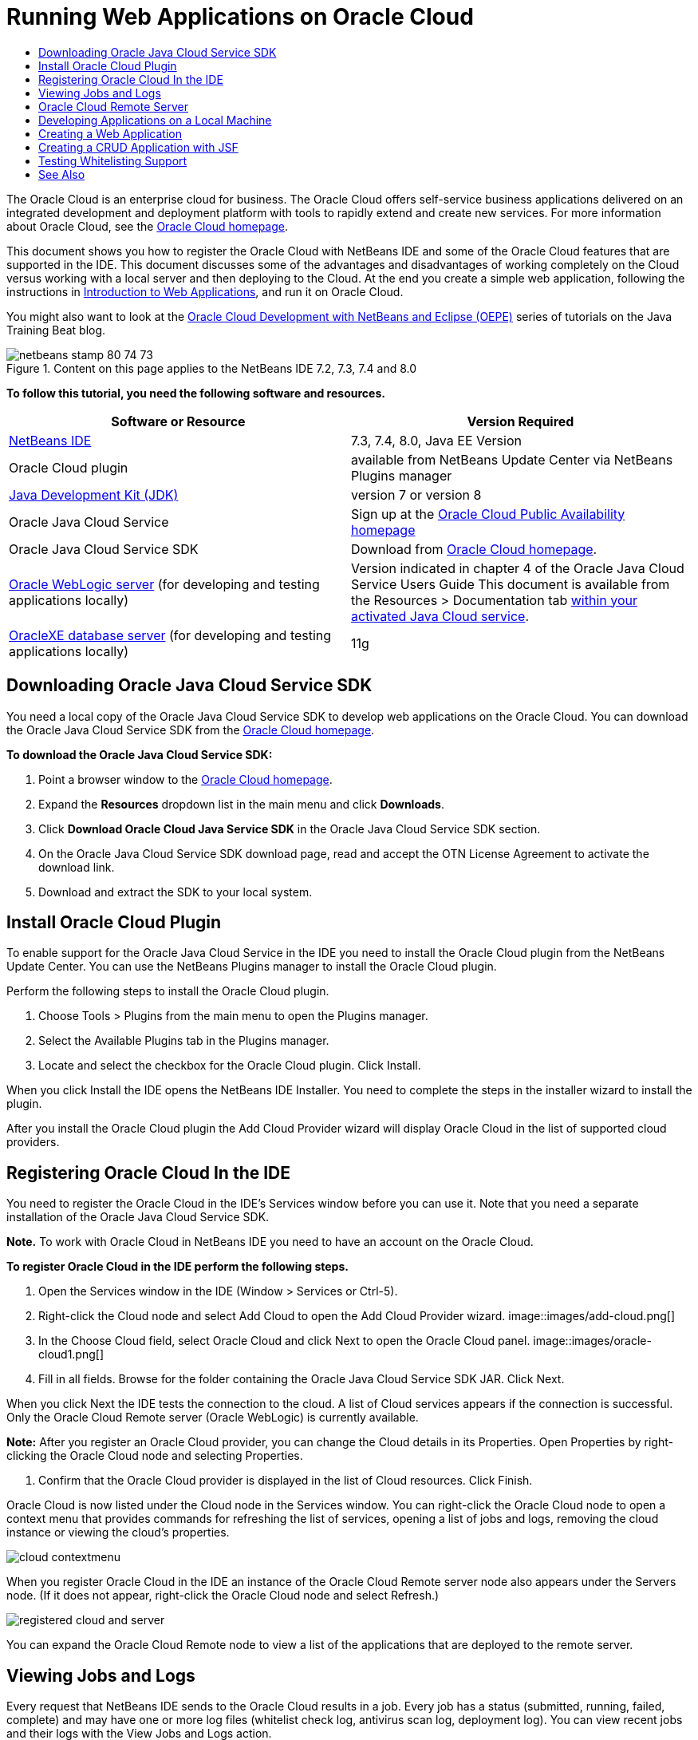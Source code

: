 // 
//     Licensed to the Apache Software Foundation (ASF) under one
//     or more contributor license agreements.  See the NOTICE file
//     distributed with this work for additional information
//     regarding copyright ownership.  The ASF licenses this file
//     to you under the Apache License, Version 2.0 (the
//     "License"); you may not use this file except in compliance
//     with the License.  You may obtain a copy of the License at
// 
//       http://www.apache.org/licenses/LICENSE-2.0
// 
//     Unless required by applicable law or agreed to in writing,
//     software distributed under the License is distributed on an
//     "AS IS" BASIS, WITHOUT WARRANTIES OR CONDITIONS OF ANY
//     KIND, either express or implied.  See the License for the
//     specific language governing permissions and limitations
//     under the License.
//

= Running Web Applications on Oracle Cloud
:jbake-type: tutorial
:jbake-tags: tutorials 
:jbake-status: published
:syntax: true
:toc: left
:toc-title:
:description: Running Web Applications on Oracle Cloud - Apache NetBeans
:keywords: Apache NetBeans, Tutorials, Running Web Applications on Oracle Cloud

The Oracle Cloud is an enterprise cloud for business. The Oracle Cloud offers self-service business applications delivered on an integrated development and deployment platform with tools to rapidly extend and create new services. For more information about Oracle Cloud, see the link:https://cloud.oracle.com[+Oracle Cloud homepage+].

This document shows you how to register the Oracle Cloud with NetBeans IDE and some of the Oracle Cloud features that are supported in the IDE. This document discusses some of the advantages and disadvantages of working completely on the Cloud versus working with a local server and then deploying to the Cloud. At the end you create a simple web application, following the instructions in link:quickstart-webapps.html[+Introduction to Web Applications+], and run it on Oracle Cloud.

You might also want to look at the link:https://blogs.oracle.com/javatraining/entry/oracle_cloud_development_with_netbeans[+Oracle Cloud Development with NetBeans and Eclipse (OEPE)+] series of tutorials on the Java Training Beat blog.


image::images/netbeans-stamp-80-74-73.png[title="Content on this page applies to the NetBeans IDE 7.2, 7.3, 7.4 and 8.0"]


*To follow this tutorial, you need the following software and resources.*

|===
|Software or Resource |Version Required 

|link:https://netbeans.org/downloads/index.html[+NetBeans IDE+] |7.3, 7.4, 8.0, Java EE Version 

|Oracle Cloud plugin |available from NetBeans Update Center via NetBeans Plugins manager 

|link:http://www.oracle.com/technetwork/java/javase/downloads/index.html[+Java Development Kit (JDK)+] |version 7 or version 8 

|Oracle Java Cloud Service |Sign up at the link:http://cloudcentral.c9dev.oraclecorp.com/mycloud/f?p=SERVICE:free_trial:0[+Oracle Cloud Public Availability homepage+] 

|Oracle Java Cloud Service SDK |Download from link:http://cloud.oracle.com[+Oracle Cloud homepage+]. 

|link:http://www.oracle.com/technetwork/middleware/weblogic/overview/index.html[+Oracle WebLogic server+] 
(for developing and testing applications locally)

 |
Version indicated in chapter 4 of the Oracle Java Cloud Service Users Guide
This document is available from the Resources > Documentation tab link:https://cloudeap.oracle.com/mycloud/f?p=service:home:0[+within your activated Java Cloud service+]. 

|link:http://www.oracle.com/technetwork/products/express-edition/downloads/index.html[+OracleXE database server+] 
(for developing and testing applications locally) |11g 
|===


[[sdk-download]]
== Downloading Oracle Java Cloud Service SDK

You need a local copy of the Oracle Java Cloud Service SDK to develop web applications on the Oracle Cloud. You can download the Oracle Java Cloud Service SDK from the link:http://cloud.oracle.com[+Oracle Cloud homepage+].

*To download the Oracle Java Cloud Service SDK:*

1. Point a browser window to the link:http://cloud.oracle.com[+Oracle Cloud homepage+].
2. Expand the *Resources* dropdown list in the main menu and click *Downloads*.
3. Click *Download Oracle Cloud Java Service SDK* in the Oracle Java Cloud Service SDK section.
4. On the Oracle Java Cloud Service SDK download page, read and accept the OTN License Agreement to activate the download link.
5. Download and extract the SDK to your local system.


[[install-plugin]]
== Install Oracle Cloud Plugin

To enable support for the Oracle Java Cloud Service in the IDE you need to install the Oracle Cloud plugin from the NetBeans Update Center. You can use the NetBeans Plugins manager to install the Oracle Cloud plugin.

Perform the following steps to install the Oracle Cloud plugin.

1. Choose Tools > Plugins from the main menu to open the Plugins manager.
2. Select the Available Plugins tab in the Plugins manager.
3. Locate and select the checkbox for the Oracle Cloud plugin. Click Install.

When you click Install the IDE opens the NetBeans IDE Installer. You need to complete the steps in the installer wizard to install the plugin.

After you install the Oracle Cloud plugin the Add Cloud Provider wizard will display Oracle Cloud in the list of supported cloud providers.


== Registering Oracle Cloud In the IDE

You need to register the Oracle Cloud in the IDE's Services window before you can use it. Note that you need a separate installation of the Oracle Java Cloud Service SDK.

*Note.* To work with Oracle Cloud in NetBeans IDE you need to have an account on the Oracle Cloud.

*To register Oracle Cloud in the IDE perform the following steps.*

1. Open the Services window in the IDE (Window > Services or Ctrl-5).
2. Right-click the Cloud node and select Add Cloud to open the Add Cloud Provider wizard.
image::images/add-cloud.png[]
3. In the Choose Cloud field, select Oracle Cloud and click Next to open the Oracle Cloud panel. 
image::images/oracle-cloud1.png[]
4. Fill in all fields. Browse for the folder containing the Oracle Java Cloud Service SDK JAR. Click Next.

When you click Next the IDE tests the connection to the cloud. A list of Cloud services appears if the connection is successful. Only the Oracle Cloud Remote server (Oracle WebLogic) is currently available.

*Note:* After you register an Oracle Cloud provider, you can change the Cloud details in its Properties. Open Properties by right-clicking the Oracle Cloud node and selecting Properties.

5. Confirm that the Oracle Cloud provider is displayed in the list of Cloud resources. Click Finish.

Oracle Cloud is now listed under the Cloud node in the Services window. You can right-click the Oracle Cloud node to open a context menu that provides commands for refreshing the list of services, opening a list of jobs and logs, removing the cloud instance or viewing the cloud's properties.

image::images/cloud-contextmenu.png[]

When you register Oracle Cloud in the IDE an instance of the Oracle Cloud Remote server node also appears under the Servers node. (If it does not appear, right-click the Oracle Cloud node and select Refresh.)

image::images/registered-cloud-and-server.png[]

You can expand the Oracle Cloud Remote node to view a list of the applications that are deployed to the remote server.


== Viewing Jobs and Logs

Every request that NetBeans IDE sends to the Oracle Cloud results in a job. Every job has a status (submitted, running, failed, complete) and may have one or more log files (whitelist check log, antivirus scan log, deployment log). You can view recent jobs and their logs with the View Jobs and Logs action.

Right-click the Oracle Cloud node and select View Jobs and Logs. In the editor window, a list appears of the last 50 jobs and logs. It takes a moment to load. The jobs list does not refresh automatically. Click Refresh to refresh the list.

image::images/jobs-n-logs.png[]


== Oracle Cloud Remote Server

Oracle Cloud Remote server is an instance of Oracle WebLogic running on Oracle Cloud. Expand the Oracle Cloud Remote node and see a list of applications running on that server. You can right-click an application to open a popup menu that contains commands for starting, stopping and undeploying the application. You can click View in the menu to open the application home page in a browser.

image::images/webapp-contextmenu.png[]

To update the list of deployed applications, right-click the Oracle Cloud Remote node and select Refresh.

image::images/server-contextmenu.png[]

 


== Developing Applications on a Local Machine

We recommend developing the application on a local machine and deploying it to the Cloud periodically. While it is possible to develop a web application entirely on the Oracle Cloud, local development is preferrable for the following reasons:

* Local deployment takes seconds on a running server. Deployment to the Cloud can take minutes.
* Incremental deployment is only available locally.
* Debugging is only available locally.

Risks also exist in developing locally and deploying to the Oracle Cloud, however. The application you develop locally may not run on the Oracle Cloud Remote server. For safety, develop locally on an Oracle WebLogic server 11g, which is the same server as Oracle Cloud Remote.

You must manually change the web application's server between your local server and the Oracle Cloud server. There is no automatic way to develop locally and deploy to the Cloud periodically.

*To change a web application's server between local and Oracle Cloud:*

1. In the Projects window, right-click the application's node and select Properties.
image::images/project-contextmenu.png[]
2. In the Project Properties, select the Run category.
image::images/run-properties.png[]
3. From the Server drop-down list, select the server you want (either Oracle Cloud Remote or local Oracle WebLogic). The server must be registered in the IDE. You can add a server by right-clicking the Servers node in the Services window.


== Creating a Web Application

Go to link:quickstart-webapps.html[+Introduction to Developing Web Applications+] and complete that tutorial. Develop the web application on a local Oracle WebLogic server. After the application is complete, change the server to Oracle Cloud Remote and run the application.

*Note.* You need to install Oracle WebLogic Server locally and register the server with the IDE. See link:https://netbeans.org/kb/docs/javaee/weblogic-javaee-m1-screencast.html[+Video of Deploying a Web Application to Oracle WebLogic Server+] for more information.

Before you deploy the application to the Oracle Cloud Remote server, open the Output window (Window > Output > Output or Ctrl-4). Note the Oracle Cloud Remote Deployment tab in the output window. This tab shows you the progress of the deployment.

image::images/output-cloud-tab.png[]


[[crud]]
== Creating a CRUD Application with JSF

NetBeans IDE and Oracle Cloud can be used in use cases where you have an Oracle database backend that is managed through a web application hosted by Oracle WebLogic server. NetBeans IDE enables you to create entity classes for an existing Oracle database and create JavaServer Faces (JSF) pages for the resulting entity classes. This scenario requires on-premise installations of OracleXE database server and Oracle WebLogic application server.

*Important: *The Oracle Cloud Remote WebLogic server does not support JPA 2.0. If your on-premises WebLogic server is JPA 2.0-enabled, either disable JPA 2.0 or use a JPA 1.0 persistence provider for CRUD applications.

*Note: *This document gives only brief directions for creating entity classes and JSF pages. For a more detailed treatment, see link:jsf20crud.html[+Generating a JavaServer Faces 2.0 CRUD Application from a Database+].

*To create a CRUD Application with JSF:*

1. Enable the sample HR schema on your OracleXE database server and register the schema in NetBeans IDE. For details, see link:../ide/oracle-db.html[+Connecting to Oracle Database from NetBeans IDE+].

Use the HR username and password when you register the HR schema with NetBeans IDE.

2. Create a Java Web Application using Java EE5 and your on-premises installation of WebLogic server. Enable the JSF framework for the application.
image::images/crudapp-eevers.png[]
image::images/crudapp-jsf.png[]
3. In the Projects window, right-click the project's root node and select New > Entity Classes from Database. The Entity Classes from Database wizard opens.
4. In the Entity Classes from Database wizard, select New Data Source from the Data Source drop-down box. The Create Data Source dialog opens.
image::images/crudapp-newdatasource.png[]
5. Name this datasource to match the database service name in your registered Oracle Cloud account.
image::images/cloud-db-name.png[]
6. Select the OracleXE HR database connection you created in Step 1. Click OK. The Create Data Source dialog closes.
image::images/create-datasource.png[]
7. In the Entity Classes from Database wizard, the Available Tables field fills with the HR schema table names. Select one of the tables, such as EMPLOYEES, and click Add. Click through the rest of the wizard, giving an arbitrary name to the package containing the entity classes and accepting all default values in other fields.
8. In the Projects window, right-click the project's root node and select New > JSF Pages from Entity Classes. The New JSF Pages from Entity Classes wizard opens.
9. In the Entity Classes panel, click Select All and click Next.
10. In the Generate JSF Pages and Classes panel, give appropriate names to the packages and JSF file folder and click Finish.
11. In the Projects window, right-click the project's root node and select Run. The IDE builds the project and deploys it to the on-premises WebLogic server. A browser opens on the project's landing page.

You now have a local version of a Java web application using CRUD and JSF. You can test and tweak the application locally. When the application is in a final state, deploy it to Oracle Cloud.

*Deploying the CRUD/JSF Application to Oracle Cloud*

1. In the Projects window, right-click the project's root node and select Properties.
2. Select the Run category in the Properties window. In this category, expand the Server drop-down list and select Oracle Cloud Remote. Click OK.
image::images/crudapp-properties.png[]
3. In the Projects window, expand the project's Configuration Files node and double-click ` persistence.xml`. The file opens in the XML Editor's Design view.
4. Under Table Generation Strategy, select Create. 
image::images/crudapp-persistence.png[]
5. If your on-premises WebLogic server has JPA 2.0 enabled, you must change the persistence provider from the default EclipseLink, which uses JPA 2.0, to a JPA 1.0 provider such as OpenJPA.

*Note: *If your on-premises WebLogic server is not JPA 2.0-enabled, EclipseLink falls back to JPA 1.0. In this case you do not need to change persistence providers.

6. In the Projects window, right-click the project's root node and select Run. The IDE builds the project and deploys it to the Oracle Cloud Remote server. You can follow the progress of deployment in the IDE's Output window, in the Oracle Cloud Remote Deployment tab.

*Caution: *Oracle Cloud does not yet support the uploading of database tables. Therefore no data is available for your application when it is on Oracle Cloud.


== Testing Whitelisting Support

Oracle Cloud does not support some standard Java API methods, such as  ``System.exit()`` . The Oracle Cloud _whitelist_ defines all methods that are allowed. During deployment of an application to Oracle Cloud, the Cloud server tests whitelist compliance. If the whitelist is violated, the Cloud server refuses to deploy the application.

NetBeans IDE helps prevent whitelist-related errors by notifying you of whitelist violations while you code. Code completion is limited by whitelisting, and whitelist violations are highlighted in the code. Run the Verify action on a web application deployed to Oracle Cloud Remote server, and the Output window shows you any whitelisting violations.

*To test whitelisting:*

1. In the Projects window, right-click <<create-webapp,the web application you created>> and select New > Servlet. The New Servlet wizard opens.
image::images/new-servlet.png[]
2. Give the servlet an arbitrary name, select an existing package for it and click Finish. The servlet class opens in the editor.
3. Find the servlet's  ``processRequest``  method, type  ``System.ex``  in the method body and press Ctrl-Space to open code completion. Code completion does not offer you the possibility to complete  ``System.exit``  because  ``System.exit``  is disallowed by the Oracle Cloud whitelist. The IDE shows  ``exit``  with a line through it.
image::images/cc-failure.png[]
4. Finish typing  ``System.exit(1);`` . A warning appears. Scroll the cursor over the warning icon, and a tooltip appears informing you that  ``java.lang.System.exit``  is not allowed.
image::images/whitelist-warning.png[]
5. In the Projects window, right-click the application's node and select Verify. Open the Output window (Window > Output > Output or Ctrl-4). The Output window includes a Whitelist tab that shows errors due to whitelist restrictions.
image::images/whitelist-output.png[]
6. Open the Action Items window (Window > Action Items or Ctrl-6). Whitelist violations appear as a separate group of action items.

*Tip:* Turn on Group Action Items by Category (bottom button on left) to see whitelist violations more easily.

image::images/whitelist-tasks.png[]
7. Try to deploy the project. A warning dialog appears informing you that whitelist violations were detected and asking if you want to continue with deployment. Click No. The dialog disappears.
8. 
In the Projects window, right-click the application's node and select Properties. The application's Project Properties open. Select the Whitelists category. A list of active whitelists appears. In this dialog you can disable the whitelist.

When a web application's server is set to Oracle Cloud Remote, the Oracle Cloud whitelist applies both to that project and any of that project's subprojects. For example, an Enterprise application set to run on Oracle Cloud Remote has the Oracle Cloud whitelist apply to the Enterprise application itself and any EJB modules or web applications that are part of the Enterprise application. Both the project and its subprojects have a Whitelist category in their Project Properties. You can use the Project Properties dialog to set whitelists separately for the project and its individual subprojects.

image::images/whitelist-properties.png[]
link:/about/contact_form.html?to=3&subject=Feedback:%20Running%20Web%20Apps%20on%20Oracle%20Cloud[+Send Us Your Feedback+]

 



== See Also

For information about Oracle Cloud services, see the following resources:

* link:https://blogs.oracle.com/javatraining/entry/oracle_cloud_development_with_netbeans[+Oracle Cloud Development with NetBeans and Eclipse (OEPE)+] (Java Training Beat blog)
* link:https://cloud.oracle.com/mycloud/f?p=service:home:0[+Oracle Cloud Homepage+]

For related information about developing web applications in NetBeans IDE, see the following resources:

* link:../../trails/java-ee.html[+Java EE &amp; Java Web Learning Trail+]
